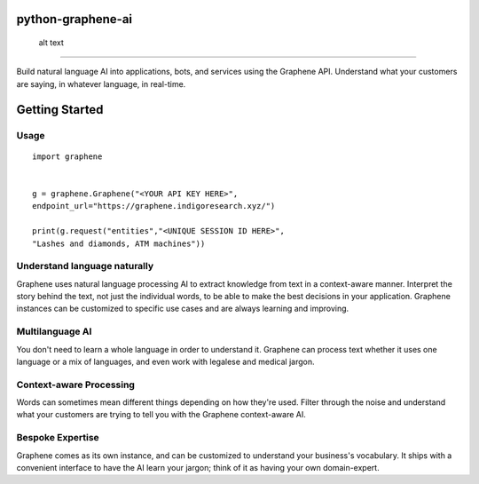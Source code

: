 python-graphene-ai
==================

.. figure:: /res/logo.png
   :alt: Graphene Logo

   alt text
====================

Build natural language AI into applications, bots, and services using
the Graphene API. Understand what your customers are saying, in whatever
language, in real-time.

Getting Started
===============

Usage
-----

::

    import graphene


    g = graphene.Graphene("<YOUR API KEY HERE>", 
    endpoint_url="https://graphene.indigoresearch.xyz/")

    print(g.request("entities","<UNIQUE SESSION ID HERE>", 
    "Lashes and diamonds, ATM machines"))

Understand language naturally
-----------------------------

Graphene uses natural language processing AI to extract knowledge from
text in a context-aware manner. Interpret the story behind the text, not
just the individual words, to be able to make the best decisions in your
application. Graphene instances can be customized to specific use cases
and are always learning and improving.

Multilanguage AI
----------------

You don't need to learn a whole language in order to understand it.
Graphene can process text whether it uses one language or a mix of
languages, and even work with legalese and medical jargon.

Context-aware Processing
------------------------

Words can sometimes mean different things depending on how they're used.
Filter through the noise and understand what your customers are trying
to tell you with the Graphene context-aware AI.

Bespoke Expertise
-----------------

Graphene comes as its own instance, and can be customized to understand
your business's vocabulary. It ships with a convenient interface to have
the AI learn your jargon; think of it as having your own domain-expert.
